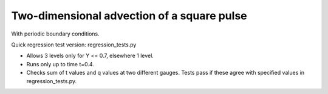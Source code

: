 
.. _amrclaw_tests_advection_2d_square:

Two-dimensional advection of a square pulse 
===========================================

With periodic boundary conditions.

Quick regression test version:  regression_tests.py

* Allows 3 levels only for Y <= 0.7, elsewhere 1 level.
* Runs only up to time t=0.4.
* Checks sum of t values and q values at two different gauges.
  Tests pass if these agree with specified values in regression_tests.py.
